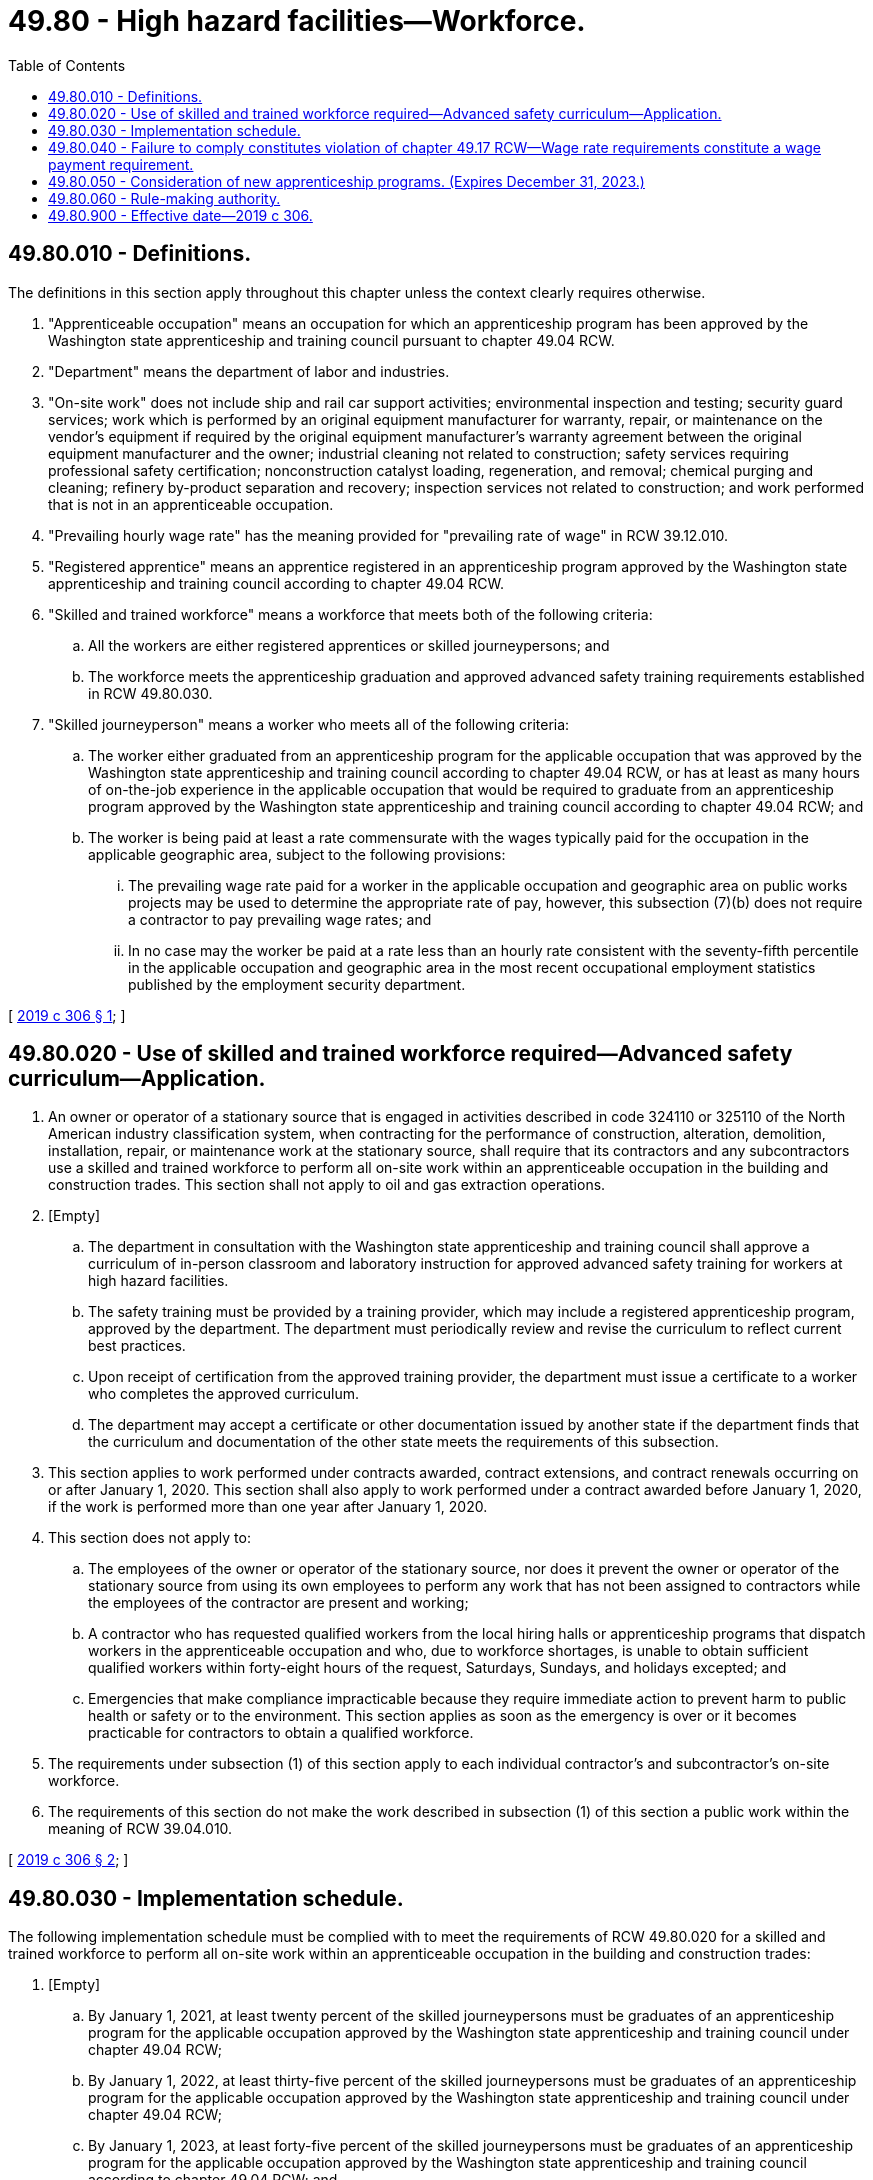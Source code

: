 = 49.80 - High hazard facilities—Workforce.
:toc:

== 49.80.010 - Definitions.
The definitions in this section apply throughout this chapter unless the context clearly requires otherwise.

. "Apprenticeable occupation" means an occupation for which an apprenticeship program has been approved by the Washington state apprenticeship and training council pursuant to chapter 49.04 RCW.

. "Department" means the department of labor and industries.

. "On-site work" does not include ship and rail car support activities; environmental inspection and testing; security guard services; work which is performed by an original equipment manufacturer for warranty, repair, or maintenance on the vendor's equipment if required by the original equipment manufacturer's warranty agreement between the original equipment manufacturer and the owner; industrial cleaning not related to construction; safety services requiring professional safety certification; nonconstruction catalyst loading, regeneration, and removal; chemical purging and cleaning; refinery by-product separation and recovery; inspection services not related to construction; and work performed that is not in an apprenticeable occupation.

. "Prevailing hourly wage rate" has the meaning provided for "prevailing rate of wage" in RCW 39.12.010.

. "Registered apprentice" means an apprentice registered in an apprenticeship program approved by the Washington state apprenticeship and training council according to chapter 49.04 RCW.

. "Skilled and trained workforce" means a workforce that meets both of the following criteria:

.. All the workers are either registered apprentices or skilled journeypersons; and

.. The workforce meets the apprenticeship graduation and approved advanced safety training requirements established in RCW 49.80.030.

. "Skilled journeyperson" means a worker who meets all of the following criteria:

.. The worker either graduated from an apprenticeship program for the applicable occupation that was approved by the Washington state apprenticeship and training council according to chapter 49.04 RCW, or has at least as many hours of on-the-job experience in the applicable occupation that would be required to graduate from an apprenticeship program approved by the Washington state apprenticeship and training council according to chapter 49.04 RCW; and

.. The worker is being paid at least a rate commensurate with the wages typically paid for the occupation in the applicable geographic area, subject to the following provisions:

... The prevailing wage rate paid for a worker in the applicable occupation and geographic area on public works projects may be used to determine the appropriate rate of pay, however, this subsection (7)(b) does not require a contractor to pay prevailing wage rates; and

... In no case may the worker be paid at a rate less than an hourly rate consistent with the seventy-fifth percentile in the applicable occupation and geographic area in the most recent occupational employment statistics published by the employment security department.

[ http://lawfilesext.leg.wa.gov/biennium/2019-20/Pdf/Bills/Session%20Laws/House/1817-S.SL.pdf?cite=2019%20c%20306%20§%201[2019 c 306 § 1]; ]

== 49.80.020 - Use of skilled and trained workforce required—Advanced safety curriculum—Application.
. An owner or operator of a stationary source that is engaged in activities described in code 324110 or 325110 of the North American industry classification system, when contracting for the performance of construction, alteration, demolition, installation, repair, or maintenance work at the stationary source, shall require that its contractors and any subcontractors use a skilled and trained workforce to perform all on-site work within an apprenticeable occupation in the building and construction trades. This section shall not apply to oil and gas extraction operations.

. [Empty]
.. The department in consultation with the Washington state apprenticeship and training council shall approve a curriculum of in-person classroom and laboratory instruction for approved advanced safety training for workers at high hazard facilities.

.. The safety training must be provided by a training provider, which may include a registered apprenticeship program, approved by the department. The department must periodically review and revise the curriculum to reflect current best practices.

.. Upon receipt of certification from the approved training provider, the department must issue a certificate to a worker who completes the approved curriculum.

.. The department may accept a certificate or other documentation issued by another state if the department finds that the curriculum and documentation of the other state meets the requirements of this subsection.

. This section applies to work performed under contracts awarded, contract extensions, and contract renewals occurring on or after January 1, 2020. This section shall also apply to work performed under a contract awarded before January 1, 2020, if the work is performed more than one year after January 1, 2020.

. This section does not apply to:

.. The employees of the owner or operator of the stationary source, nor does it prevent the owner or operator of the stationary source from using its own employees to perform any work that has not been assigned to contractors while the employees of the contractor are present and working;

.. A contractor who has requested qualified workers from the local hiring halls or apprenticeship programs that dispatch workers in the apprenticeable occupation and who, due to workforce shortages, is unable to obtain sufficient qualified workers within forty-eight hours of the request, Saturdays, Sundays, and holidays excepted; and

.. Emergencies that make compliance impracticable because they require immediate action to prevent harm to public health or safety or to the environment. This section applies as soon as the emergency is over or it becomes practicable for contractors to obtain a qualified workforce.

. The requirements under subsection (1) of this section apply to each individual contractor's and subcontractor's on-site workforce.

. The requirements of this section do not make the work described in subsection (1) of this section a public work within the meaning of RCW 39.04.010.

[ http://lawfilesext.leg.wa.gov/biennium/2019-20/Pdf/Bills/Session%20Laws/House/1817-S.SL.pdf?cite=2019%20c%20306%20§%202[2019 c 306 § 2]; ]

== 49.80.030 - Implementation schedule.
The following implementation schedule must be complied with to meet the requirements of RCW 49.80.020 for a skilled and trained workforce to perform all on-site work within an apprenticeable occupation in the building and construction trades:

. [Empty]
.. By January 1, 2021, at least twenty percent of the skilled journeypersons must be graduates of an apprenticeship program for the applicable occupation approved by the Washington state apprenticeship and training council under chapter 49.04 RCW;

.. By January 1, 2022, at least thirty-five percent of the skilled journeypersons must be graduates of an apprenticeship program for the applicable occupation approved by the Washington state apprenticeship and training council under chapter 49.04 RCW;

.. By January 1, 2023, at least forty-five percent of the skilled journeypersons must be graduates of an apprenticeship program for the applicable occupation approved by the Washington state apprenticeship and training council according to chapter 49.04 RCW; and

.. By January 1, 2024, at least sixty percent of the skilled journeypersons must be graduates of an apprenticeship program for the applicable occupation approved by the Washington state apprenticeship and training council according to chapter 49.04 RCW; and

. By January 1, 2022, all workers in the skilled and trained workforce must have completed within the past three calendar years at least twenty hours of approved advanced safety training for workers at high hazard facilities.

[ http://lawfilesext.leg.wa.gov/biennium/2019-20/Pdf/Bills/Session%20Laws/House/1817-S.SL.pdf?cite=2019%20c%20306%20§%203[2019 c 306 § 3]; ]

== 49.80.040 - Failure to comply constitutes violation of chapter  49.17 RCW—Wage rate requirements constitute a wage payment requirement.
. Failure to comply with the skilled and trained workforce requirements of this chapter, except the requirement that a worker be paid at a rate commensurate with wages typically paid for the occupation, constitutes a violation of chapter 49.17 RCW.

. The wage rate requirement of RCW 49.80.010(7)(b) constitutes a wage payment requirement as defined in RCW 49.48.082.

[ http://lawfilesext.leg.wa.gov/biennium/2019-20/Pdf/Bills/Session%20Laws/House/1817-S.SL.pdf?cite=2019%20c%20306%20§%204[2019 c 306 § 4]; ]

== 49.80.050 - Consideration of new apprenticeship programs. (Expires December 31, 2023.)
. The department in consultation with the Washington state apprenticeship and training council shall prioritize consideration of new apprenticeship programs for workers in high hazard facilities. The Washington state apprenticeship and training council shall issue a decision within six months of the acceptance of a completed application for consideration of a new state registered apprenticeship program for workers in high hazard facilities.

. This section expires December 31, 2023.

[ http://lawfilesext.leg.wa.gov/biennium/2019-20/Pdf/Bills/Session%20Laws/House/1817-S.SL.pdf?cite=2019%20c%20306%20§%205[2019 c 306 § 5]; ]

== 49.80.060 - Rule-making authority.
The department may adopt rules necessary to implement this chapter.

[ http://lawfilesext.leg.wa.gov/biennium/2019-20/Pdf/Bills/Session%20Laws/House/1817-S.SL.pdf?cite=2019%20c%20306%20§%206[2019 c 306 § 6]; ]

== 49.80.900 - Effective date—2019 c 306.
This act takes effect January 1, 2020.

[ http://lawfilesext.leg.wa.gov/biennium/2019-20/Pdf/Bills/Session%20Laws/House/1817-S.SL.pdf?cite=2019%20c%20306%20§%208[2019 c 306 § 8]; ]

